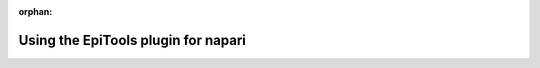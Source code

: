 :orphan:

.. _napari_plugin:

Using the EpiTools plugin for napari
====================================

.. video:: _static/epitools-cell-stats.mp4
